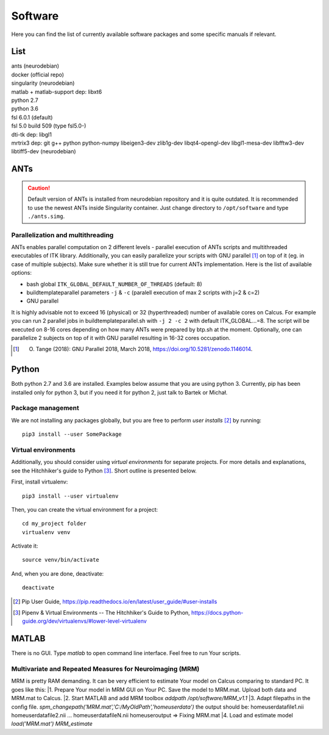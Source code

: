 Software
===========

Here you can find the list of currently available software packages and some specific manuals if relevant.

List
--------------------

| ants (neurodebian)
| docker (official repo)
| singularity (neurodebian)
| matlab + matlab-support dep: libxt6
| python 2.7
| python 3.6
| fsl 6.0.1 (default)
| fsl 5.0 build 509 (type fsl5.0-)
| dti-tk dep: libgl1
| mrtrix3 dep: git g++ python python-numpy libeigen3-dev zlib1g-dev libqt4-opengl-dev libgl1-mesa-dev libfftw3-dev libtiff5-dev (neurodebian)

ANTs
--------------------

..  caution:: Default version of ANTs is installed from neurodebian repository and it is quite outdated. It is recommended to use the newest ANTs inside Singularity container. Just change directory to ``/opt/software`` and type ``./ants.simg``. 

Parallelization and multithreading
^^^^^^^^^^^^^^^^^^^^^^^^^^^^^^^^^^

ANTs enables parallel computation on 2 different levels - parallel execution of ANTs scripts and multithreaded executables of ITK library. Additionally, you can easily parallelize your scripts with GNU parallel [1]_ on top of it (eg. in case of multiple subjects). Make sure whether it is still true for current ANTs implementation. Here is the list of available options:

* bash global ``ITK_GLOBAL_DEFAULT_NUMBER_OF_THREADS`` (default: 8)
* buildtemplateparallel parameters ``-j`` & ``-c`` (paralell execution of max 2 scripts with j=2 & c=2)
* GNU parallel

It is highly advisable not to exceed 16 (physical) or 32 (hyperthreaded) number of available cores on Calcus. For example you can run 2 parallel jobs in buildtemplateparallel.sh with ``-j 2 -c 2`` with default ITK_GLOBAL...=8. The script will be executed on 8-16 cores depending on how many ANTs were prepared by btp.sh at the moment. Optionally, one can parallelize 2 subjects on top of it with GNU parallel resulting in 16-32 cores occupation.

.. [1] O. Tange (2018): GNU Parallel 2018, March 2018, https://doi.org/10.5281/zenodo.1146014.

Python
--------------------

Both python 2.7 and 3.6 are installed. Examples below assume that you are using python 3. Currently, pip has been installed only for python 3, but if you need it for python 2, just talk to Bartek or Michał.

Package management
^^^^^^^^^^^^^^^^^^

We are not installing any packages globally, but you are free to perform *user installs* [2]_ by running::

  pip3 install --user SomePackage

Virtual environments
^^^^^^^^^^^^^^^^^^^^

Additionally, you should consider using *virtual environments* for separate projects. For more details and explanations, see the Hitchhiker's guide to Python [3]_. Short outline is presented below.

First, install virtualenv::

  pip3 install --user virtualenv

Then, you can create the virtual environment for a project::

  cd my_project folder
  virtualenv venv

Activate it::

  source venv/bin/activate

And, when you are done, deactivate::

  deactivate


.. [2] Pip User Guide, https://pip.readthedocs.io/en/latest/user_guide/#user-installs
.. [3] Pipenv & Virtual Environments -- The Hitchhiker's Guide to Python, https://docs.python-guide.org/dev/virtualenvs/#lower-level-virtualenv

MATLAB
--------------------

There is no GUI. Type `matlab` to open command line interface. Feel free to run Your scripts.

Multivariate and Repeated Measures for Neuroimaging (MRM)
^^^^^^^^^^^^^^^^^^^^

MRM is pretty RAM demanding. It can be very efficient to estimate Your model on Calcus comparing to standard PC. It goes like this:
|1. Prepare Your model in MRM GUI on Your PC. Save the model to MRM.mat. Upload both data and MRM.mat to Calcus.
|2. Start MATLAB and add MRM toolbox
`addpath /opt/software/MRM_v1.1`
|3. Adapt filepaths in the config file.
`spm_changepath('MRM.mat','C:/MyOldPath','\home\user\data')`
the output should be:
\home\user\datafile1.nii
\home\user\datafile2.nii
...
\home\user\datafileN.nii
\home\user\output
=> Fixing MRM.mat
|4. Load and estimate model
`load('MRM.mat')
MRM_estimate`
